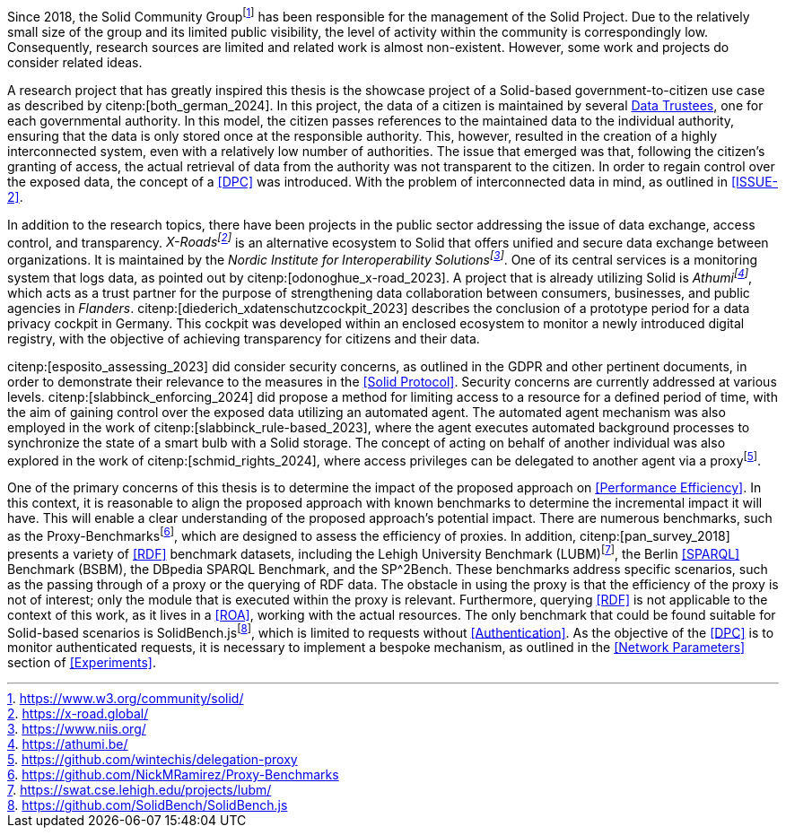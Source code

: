 Since 2018, the Solid Community Groupfootnote:[https://www.w3.org/community/solid/] has been responsible for the management of the Solid Project.
Due to the relatively small size of the group and its limited public visibility, the level of activity within the community is correspondingly low.
Consequently, research sources are limited and related work is almost non-existent.
However, some work and projects do consider related ideas.

// Motivation
A research project that has greatly inspired this thesis is the showcase project of a Solid-based government-to-citizen use case as described by citenp:[both_german_2024].
In this project, the data of a citizen is maintained by several <<Data Trustee,Data Trustees>>, one for each governmental authority.
In this model, the citizen passes references to the maintained data to the individual authority, ensuring that the data is only stored once at the responsible authority.
This, however, resulted in the creation of a highly interconnected system, even with a relatively low number of authorities.
The issue that emerged was that, following the citizen's granting of access, the actual retrieval of data from the authority was not transparent to the citizen.
In order to regain control over the exposed data, the concept of a <<DPC>> was introduced.
With the problem of interconnected data in mind, as outlined in <<ISSUE-2>>.

// Projects
In addition to the research topics, there have been projects in the public sector addressing the issue of data exchange, access control, and transparency.
_X-Roadsfootnote:[https://x-road.global/]_ is an alternative ecosystem to Solid that offers unified and secure data exchange between organizations.
It is maintained by the _Nordic Institute for Interoperability Solutionsfootnote:[https://www.niis.org/]_.
One of its central services is a monitoring system that logs data, as pointed out by citenp:[odonoghue_x-road_2023].
A project that is already utilizing Solid is _Athumifootnote:[https://athumi.be/]_, which acts as a trust partner for the purpose of strengthening data collaboration between consumers, businesses, and public agencies in _Flanders_.
citenp:[diederich_xdatenschutzcockpit_2023] describes the conclusion of a prototype period for a data privacy cockpit in Germany.
This cockpit was developed within an enclosed ecosystem to monitor a newly introduced digital registry, with the objective of achieving transparency for citizens and their data.

// Solid and Access Control
citenp:[esposito_assessing_2023] did consider security concerns, as outlined in the GDPR and other pertinent documents, in order to demonstrate their relevance to the measures in the <<Solid Protocol>>.
Security concerns are currently addressed at various levels.
citenp:[slabbinck_enforcing_2024] did propose a method for limiting access to a resource for a defined period of time, with the aim of gaining control over the exposed data utilizing an automated agent.
The automated agent mechanism was also employed in the work of citenp:[slabbinck_rule-based_2023], where the agent executes automated background processes to synchronize the state of a smart bulb with a Solid storage.
The concept of acting on behalf of another individual was also explored in the work of citenp:[schmid_rights_2024], where access privileges can be delegated to another agent via a proxyfootnote:[https://github.com/wintechis/delegation-proxy].

// Benchmark
One of the primary concerns of this thesis is to determine the impact of the proposed approach on <<Performance Efficiency>>.
In this context, it is reasonable to align the proposed approach with known benchmarks to determine the incremental impact it will have.
This will enable a clear understanding of the proposed approach's potential impact.
There are numerous benchmarks, such as the Proxy-Benchmarksfootnote:[https://github.com/NickMRamirez/Proxy-Benchmarks], which are designed to assess the efficiency of proxies.
In addition, citenp:[pan_survey_2018] presents a variety of <<RDF>> benchmark datasets, including the Lehigh University Benchmark (LUBM)footnote:[https://swat.cse.lehigh.edu/projects/lubm/], the Berlin <<SPARQL>> Benchmark (BSBM), the DBpedia SPARQL Benchmark, and the SP^2Bench.
These benchmarks address specific scenarios, such as the passing through of a proxy or the querying of RDF data.
The obstacle in using the proxy is that the efficiency of the proxy is not of interest; only the module that is executed within the proxy is relevant.
Furthermore, querying <<RDF>> is not applicable to the context of this work, as it lives in a <<ROA>>, working with the actual resources.
The only benchmark that could be found suitable for Solid-based scenarios is SolidBench.jsfootnote:[https://github.com/SolidBench/SolidBench.js], which is limited to requests without <<Authentication>>.
As the objective of the <<DPC>> is to monitor authenticated requests, it is necessary to implement a bespoke mechanism, as outlined in the <<Network Parameters>> section of xref:Experiments[xrefstyle="short"].
